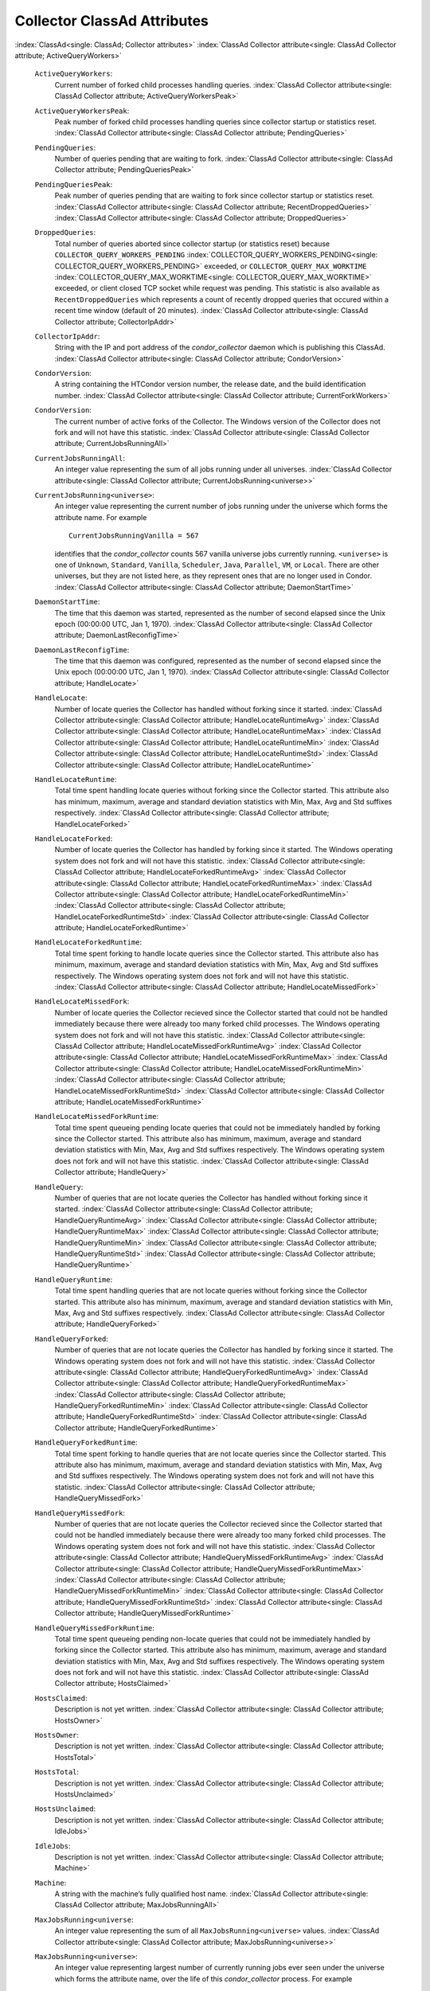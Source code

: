       

Collector ClassAd Attributes
============================

:index:`ClassAd<single: ClassAd; Collector attributes>`
:index:`ClassAd Collector attribute<single: ClassAd Collector attribute; ActiveQueryWorkers>`

 ``ActiveQueryWorkers``:
    Current number of forked child processes handling queries.
    :index:`ClassAd Collector attribute<single: ClassAd Collector attribute; ActiveQueryWorkersPeak>`
 ``ActiveQueryWorkersPeak``:
    Peak number of forked child processes handling queries since
    collector startup or statistics reset.
    :index:`ClassAd Collector attribute<single: ClassAd Collector attribute; PendingQueries>`
 ``PendingQueries``:
    Number of queries pending that are waiting to fork.
    :index:`ClassAd Collector attribute<single: ClassAd Collector attribute; PendingQueriesPeak>`
 ``PendingQueriesPeak``:
    Peak number of queries pending that are waiting to fork since
    collector startup or statistics reset.
    :index:`ClassAd Collector attribute<single: ClassAd Collector attribute; RecentDroppedQueries>`
    :index:`ClassAd Collector attribute<single: ClassAd Collector attribute; DroppedQueries>`
 ``DroppedQueries``:
    Total number of queries aborted since collector startup (or
    statistics reset) because ``COLLECTOR_QUERY_WORKERS_PENDING``
    :index:`COLLECTOR_QUERY_WORKERS_PENDING<single: COLLECTOR_QUERY_WORKERS_PENDING>` exceeded, or
    ``COLLECTOR_QUERY_MAX_WORKTIME``
    :index:`COLLECTOR_QUERY_MAX_WORKTIME<single: COLLECTOR_QUERY_MAX_WORKTIME>` exceeded, or client
    closed TCP socket while request was pending. This statistic is also
    available as ``RecentDroppedQueries`` which represents a count of
    recently dropped queries that occured within a recent time window
    (default of 20 minutes).
    :index:`ClassAd Collector attribute<single: ClassAd Collector attribute; CollectorIpAddr>`
 ``CollectorIpAddr``:
    String with the IP and port address of the *condor\_collector*
    daemon which is publishing this ClassAd.
    :index:`ClassAd Collector attribute<single: ClassAd Collector attribute; CondorVersion>`
 ``CondorVersion``:
    A string containing the HTCondor version number, the release date,
    and the build identification number.
    :index:`ClassAd Collector attribute<single: ClassAd Collector attribute; CurrentForkWorkers>`
 ``CondorVersion``:
    The current number of active forks of the Collector. The Windows
    version of the Collector does not fork and will not have this
    statistic.
    :index:`ClassAd Collector attribute<single: ClassAd Collector attribute; CurrentJobsRunningAll>`
 ``CurrentJobsRunningAll``:
    An integer value representing the sum of all jobs running under all
    universes.
    :index:`ClassAd Collector attribute<single: ClassAd Collector attribute; CurrentJobsRunning<universe>>`
 ``CurrentJobsRunning<universe>``:
    An integer value representing the current number of jobs running
    under the universe which forms the attribute name. For example

    ::

          CurrentJobsRunningVanilla = 567

    identifies that the *condor\_collector* counts 567 vanilla universe
    jobs currently running. ``<universe>`` is one of ``Unknown``,
    ``Standard``, ``Vanilla``, ``Scheduler``, ``Java``, ``Parallel``,
    ``VM``, or ``Local``. There are other universes, but they are not
    listed here, as they represent ones that are no longer used in
    Condor.
    :index:`ClassAd Collector attribute<single: ClassAd Collector attribute; DaemonStartTime>`

 ``DaemonStartTime``:
    The time that this daemon was started, represented as the number of
    second elapsed since the Unix epoch (00:00:00 UTC, Jan 1, 1970).
    :index:`ClassAd Collector attribute<single: ClassAd Collector attribute; DaemonLastReconfigTime>`
 ``DaemonLastReconfigTime``:
    The time that this daemon was configured, represented as the number
    of second elapsed since the Unix epoch (00:00:00 UTC, Jan 1, 1970).
    :index:`ClassAd Collector attribute<single: ClassAd Collector attribute; HandleLocate>`
 ``HandleLocate``:
    Number of locate queries the Collector has handled without forking
    since it started.
    :index:`ClassAd Collector attribute<single: ClassAd Collector attribute; HandleLocateRuntimeAvg>`
    :index:`ClassAd Collector attribute<single: ClassAd Collector attribute; HandleLocateRuntimeMax>`
    :index:`ClassAd Collector attribute<single: ClassAd Collector attribute; HandleLocateRuntimeMin>`
    :index:`ClassAd Collector attribute<single: ClassAd Collector attribute; HandleLocateRuntimeStd>`
    :index:`ClassAd Collector attribute<single: ClassAd Collector attribute; HandleLocateRuntime>`
 ``HandleLocateRuntime``:
    Total time spent handling locate queries without forking since the
    Collector started. This attribute also has minimum, maximum, average
    and standard deviation statistics with Min, Max, Avg and Std
    suffixes respectively.
    :index:`ClassAd Collector attribute<single: ClassAd Collector attribute; HandleLocateForked>`
 ``HandleLocateForked``:
    Number of locate queries the Collector has handled by forking since
    it started. The Windows operating system does not fork and will not
    have this statistic.
    :index:`ClassAd Collector attribute<single: ClassAd Collector attribute; HandleLocateForkedRuntimeAvg>`
    :index:`ClassAd Collector attribute<single: ClassAd Collector attribute; HandleLocateForkedRuntimeMax>`
    :index:`ClassAd Collector attribute<single: ClassAd Collector attribute; HandleLocateForkedRuntimeMin>`
    :index:`ClassAd Collector attribute<single: ClassAd Collector attribute; HandleLocateForkedRuntimeStd>`
    :index:`ClassAd Collector attribute<single: ClassAd Collector attribute; HandleLocateForkedRuntime>`
 ``HandleLocateForkedRuntime``:
    Total time spent forking to handle locate queries since the
    Collector started. This attribute also has minimum, maximum, average
    and standard deviation statistics with Min, Max, Avg and Std
    suffixes respectively. The Windows operating system does not fork
    and will not have this statistic.
    :index:`ClassAd Collector attribute<single: ClassAd Collector attribute; HandleLocateMissedFork>`
 ``HandleLocateMissedFork``:
    Number of locate queries the Collector recieved since the Collector
    started that could not be handled immediately because there were
    already too many forked child processes. The Windows operating
    system does not fork and will not have this statistic.
    :index:`ClassAd Collector attribute<single: ClassAd Collector attribute; HandleLocateMissedForkRuntimeAvg>`
    :index:`ClassAd Collector attribute<single: ClassAd Collector attribute; HandleLocateMissedForkRuntimeMax>`
    :index:`ClassAd Collector attribute<single: ClassAd Collector attribute; HandleLocateMissedForkRuntimeMin>`
    :index:`ClassAd Collector attribute<single: ClassAd Collector attribute; HandleLocateMissedForkRuntimeStd>`
    :index:`ClassAd Collector attribute<single: ClassAd Collector attribute; HandleLocateMissedForkRuntime>`
 ``HandleLocateMissedForkRuntime``:
    Total time spent queueing pending locate queries that could not be
    immediately handled by forking since the Collector started. This
    attribute also has minimum, maximum, average and standard deviation
    statistics with Min, Max, Avg and Std suffixes respectively. The
    Windows operating system does not fork and will not have this
    statistic.
    :index:`ClassAd Collector attribute<single: ClassAd Collector attribute; HandleQuery>`
 ``HandleQuery``:
    Number of queries that are not locate queries the Collector has
    handled without forking since it started.
    :index:`ClassAd Collector attribute<single: ClassAd Collector attribute; HandleQueryRuntimeAvg>`
    :index:`ClassAd Collector attribute<single: ClassAd Collector attribute; HandleQueryRuntimeMax>`
    :index:`ClassAd Collector attribute<single: ClassAd Collector attribute; HandleQueryRuntimeMin>`
    :index:`ClassAd Collector attribute<single: ClassAd Collector attribute; HandleQueryRuntimeStd>`
    :index:`ClassAd Collector attribute<single: ClassAd Collector attribute; HandleQueryRuntime>`
 ``HandleQueryRuntime``:
    Total time spent handling queries that are not locate queries
    without forking since the Collector started. This attribute also has
    minimum, maximum, average and standard deviation statistics with
    Min, Max, Avg and Std suffixes respectively.
    :index:`ClassAd Collector attribute<single: ClassAd Collector attribute; HandleQueryForked>`
 ``HandleQueryForked``:
    Number of queries that are not locate queries the Collector has
    handled by forking since it started. The Windows operating system
    does not fork and will not have this statistic.
    :index:`ClassAd Collector attribute<single: ClassAd Collector attribute; HandleQueryForkedRuntimeAvg>`
    :index:`ClassAd Collector attribute<single: ClassAd Collector attribute; HandleQueryForkedRuntimeMax>`
    :index:`ClassAd Collector attribute<single: ClassAd Collector attribute; HandleQueryForkedRuntimeMin>`
    :index:`ClassAd Collector attribute<single: ClassAd Collector attribute; HandleQueryForkedRuntimeStd>`
    :index:`ClassAd Collector attribute<single: ClassAd Collector attribute; HandleQueryForkedRuntime>`
 ``HandleQueryForkedRuntime``:
    Total time spent forking to handle queries that are not locate
    queries since the Collector started. This attribute also has
    minimum, maximum, average and standard deviation statistics with
    Min, Max, Avg and Std suffixes respectively. The Windows operating
    system does not fork and will not have this statistic.
    :index:`ClassAd Collector attribute<single: ClassAd Collector attribute; HandleQueryMissedFork>`
 ``HandleQueryMissedFork``:
    Number of queries that are not locate queries the Collector recieved
    since the Collector started that could not be handled immediately
    because there were already too many forked child processes. The
    Windows operating system does not fork and will not have this
    statistic.
    :index:`ClassAd Collector attribute<single: ClassAd Collector attribute; HandleQueryMissedForkRuntimeAvg>`
    :index:`ClassAd Collector attribute<single: ClassAd Collector attribute; HandleQueryMissedForkRuntimeMax>`
    :index:`ClassAd Collector attribute<single: ClassAd Collector attribute; HandleQueryMissedForkRuntimeMin>`
    :index:`ClassAd Collector attribute<single: ClassAd Collector attribute; HandleQueryMissedForkRuntimeStd>`
    :index:`ClassAd Collector attribute<single: ClassAd Collector attribute; HandleQueryMissedForkRuntime>`
 ``HandleQueryMissedForkRuntime``:
    Total time spent queueing pending non-locate queries that could not
    be immediately handled by forking since the Collector started. This
    attribute also has minimum, maximum, average and standard deviation
    statistics with Min, Max, Avg and Std suffixes respectively. The
    Windows operating system does not fork and will not have this
    statistic.
    :index:`ClassAd Collector attribute<single: ClassAd Collector attribute; HostsClaimed>`
 ``HostsClaimed``:
    Description is not yet written.
    :index:`ClassAd Collector attribute<single: ClassAd Collector attribute; HostsOwner>`
 ``HostsOwner``:
    Description is not yet written.
    :index:`ClassAd Collector attribute<single: ClassAd Collector attribute; HostsTotal>`
 ``HostsTotal``:
    Description is not yet written.
    :index:`ClassAd Collector attribute<single: ClassAd Collector attribute; HostsUnclaimed>`
 ``HostsUnclaimed``:
    Description is not yet written.
    :index:`ClassAd Collector attribute<single: ClassAd Collector attribute; IdleJobs>`
 ``IdleJobs``:
    Description is not yet written.
    :index:`ClassAd Collector attribute<single: ClassAd Collector attribute; Machine>`
 ``Machine``:
    A string with the machine’s fully qualified host name.
    :index:`ClassAd Collector attribute<single: ClassAd Collector attribute; MaxJobsRunningAll>`
 ``MaxJobsRunning<universe``:
    An integer value representing the sum of all
    ``MaxJobsRunning<universe>`` values.
    :index:`ClassAd Collector attribute<single: ClassAd Collector attribute; MaxJobsRunning<universe>>`
 ``MaxJobsRunning<universe>``:
    An integer value representing largest number of currently running
    jobs ever seen under the universe which forms the attribute name,
    over the life of this *condor\_collector* process. For example

    ::

          MaxJobsRunningVanilla = 401

    identifies that the *condor\_collector* saw 401 vanilla universe
    jobs currently running at one point in time, and that was the
    largest number it had encountered. ``<universe>`` is one of
    ``Unknown``, ``Standard``, ``Vanilla``, ``Scheduler``, ``Java``,
    ``Parallel``, ``VM``, or ``Local``. There are other universes, but
    they are not listed here, as they represent ones that are no longer
    used in Condor.
    :index:`ClassAd Collector attribute<single: ClassAd Collector attribute; MyAddress>`

 ``MyAddress``:
    String with the IP and port address of the *condor\_collector*
    daemon which is publishing this ClassAd.
    :index:`ClassAd Collector attribute<single: ClassAd Collector attribute; MyCurrentTime>`
 ``MyCurrentTime``:
    The time, represented as the number of second elapsed since the Unix
    epoch (00:00:00 UTC, Jan 1, 1970), at which the *condor\_schedd*
    daemon last sent a ClassAd update to the *condor\_collector*.
    :index:`ClassAd Collector attribute<single: ClassAd Collector attribute; Name>`
 ``Name``:
    The name of this resource; typically the same value as the
    ``Machine`` attribute, but could be customized by the site
    administrator. On SMP machines, the *condor\_startd* will divide the
    CPUs up into separate slots, each with with a unique name. These
    names will be of the form “slot#@full.hostname”, for example,
    “slot1@vulture.cs.wisc.edu”, which signifies slot number 1 from
    vulture.cs.wisc.edu.
    :index:`ClassAd Collector attribute<single: ClassAd Collector attribute; PeakForkWorkers>`
 ``CondorVersion``:
    The maximum number of active forks of the Collector at any time
    since the Collector started. The Windows version of the Collector
    does not fork and will not have this statistic.
    :index:`ClassAd Collector attribute<single: ClassAd Collector attribute; RunningJobs>`
 ``RunningJobs``:
    Definition not yet written.
    :index:`ClassAd Collector attribute<single: ClassAd Collector attribute; StartdAds>`
 ``StartdAds``:
    The integer number of unique *condor\_startd* daemon ClassAds
    counted at the most recent time the *condor\_collector* updated its
    own ClassAd.
    :index:`ClassAd Collector attribute<single: ClassAd Collector attribute; StartdAdsPeak>`
 ``StartdAdsPeak``:
    The largest integer number of unique *condor\_startd* daemon
    ClassAds seen at any one time, since the *condor\_collector* began
    executing.
    :index:`ClassAd Collector attribute<single: ClassAd Collector attribute; SubmitterAds>`
 ``SubmitterAds``:
    The integer number of unique submitters counted at the most recent
    time the *condor\_collector* updated its own ClassAd.
    :index:`ClassAd Collector attribute<single: ClassAd Collector attribute; SubmitterAdsPeak>`
 ``SubmitterAdsPeak``:
    The largest integer number of unique submitters seen at any one
    time, since the *condor\_collector* began executing.
    :index:`ClassAd Collector attribute<single: ClassAd Collector attribute; UpdateInterval>`
 ``UpdateInterval``:
    Description is not yet written.
    :index:`ClassAd Collector attribute<single: ClassAd Collector attribute; UpdateSequenceNumber>`
 ``UpdateSequenceNumber``:
    An integer that begins at 0, and increments by one each time the
    same ClassAd is again advertised.
    :index:`ClassAd Collector attribute<single: ClassAd Collector attribute; UpdatesInitial>`
    :index:`ClassAd Collector attribute<single: ClassAd Collector attribute; UpdatesInitial_<ClassAd-Name>>`
 ``UpdatesInitial``:
    A Statistics attribute representing a count of unique ClassAds seen,
    over the lifetime of this *condor\_collector*. Counts per ClassAd
    are advertised in attributes named by ClassAd type as
    ``UpdatesInitial_<ClassAd-Name>``. ``<ClassAd-Name>`` is each of
    ``CkptSrvr``, ``Collector``, ``Defrag``, ``Master``, ``Schedd``,
    ``Start``, ``StartdPvt``, and ``Submittor``.
    :index:`ClassAd Collector attribute<single: ClassAd Collector attribute; UpdatesLost>`
    :index:`ClassAd Collector attribute<single: ClassAd Collector attribute; UpdatesLost_<ClassAd-Name>>`
 ``UpdatesLost``:
    A Statistics attribute representing the count of updates lost, over
    the lifetime of this *condor\_collector*. Counts per ClassAd are
    advertised in attributes named by ClassAd type as
    ``UpdatesLost_<ClassAd-Name>``. ``<ClassAd-Name>`` is each of
    ``CkptSrvr``, ``Collector``, ``Defrag``, ``Master``, ``Schedd``,
    ``Start``, ``StartdPvt``, and ``Submittor``.
    :index:`ClassAd Collector attribute<single: ClassAd Collector attribute; UpdatesLostMax>`
 ``UpdatesLostMax``:
    A Statistics attribute defining the largest number of updates lost
    at any point in time, over the lifetime of this *condor\_collector*.
    ClassAd sequence numbers are used to detect lost ClassAds.
    :index:`ClassAd Collector attribute<single: ClassAd Collector attribute; UpdatesLostRatio>`
 ``UpdatesLostRatio``:
    A Statistics attribute defining the floating point ratio of the
    total number of updates to the number of updates lost over the
    lifetime of this *condor\_collector*. ClassAd sequence numbers are
    used to detect lost ClassAds. A value of 1 indicates that all
    ClassAds have been lost.
    :index:`ClassAd Collector attribute<single: ClassAd Collector attribute; UpdatesTotal>`
    :index:`ClassAd Collector attribute<single: ClassAd Collector attribute; UpdatesTotal_<ClassAd-Name>>`
 ``UpdatesTotal``:
    A Statistics attribute representing the count of the number of
    ClassAd updates received over the lifetime of this
    *condor\_collector*. Counts per ClassAd are advertised in attributes
    named by ClassAd type as ``UpdatesTotal_<ClassAd-Name>``.
    ``<ClassAd-Name>`` is each of ``CkptSrvr``, ``Collector``,
    ``Defrag``, ``Master``, ``Schedd``, ``Start``, ``StartdPvt``, and
    ``Submittor``.

      

